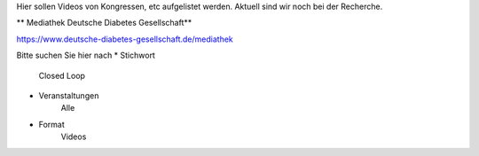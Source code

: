 Hier sollen Videos von Kongressen, etc aufgelistet werden.
Aktuell sind wir noch bei der Recherche.

** Mediathek Deutsche Diabetes Gesellschaft**

https://www.deutsche-diabetes-gesellschaft.de/mediathek

Bitte suchen Sie hier nach 
* Stichwort
    Closed Loop
* Veranstaltungen 
    Alle
* Format
    Videos